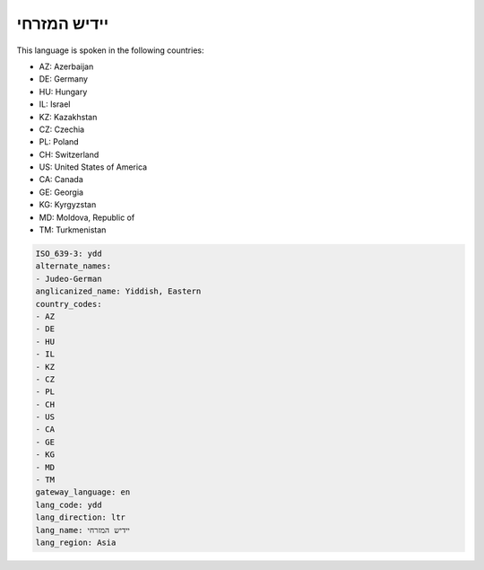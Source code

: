 .. _ydd:

יידיש המזרחי
=======================

This language is spoken in the following countries:

* AZ: Azerbaijan
* DE: Germany
* HU: Hungary
* IL: Israel
* KZ: Kazakhstan
* CZ: Czechia
* PL: Poland
* CH: Switzerland
* US: United States of America
* CA: Canada
* GE: Georgia
* KG: Kyrgyzstan
* MD: Moldova, Republic of
* TM: Turkmenistan

.. code-block:: yaml

    ISO_639-3: ydd
    alternate_names:
    - Judeo-German
    anglicanized_name: Yiddish, Eastern
    country_codes:
    - AZ
    - DE
    - HU
    - IL
    - KZ
    - CZ
    - PL
    - CH
    - US
    - CA
    - GE
    - KG
    - MD
    - TM
    gateway_language: en
    lang_code: ydd
    lang_direction: ltr
    lang_name: יידיש המזרחי
    lang_region: Asia
    
